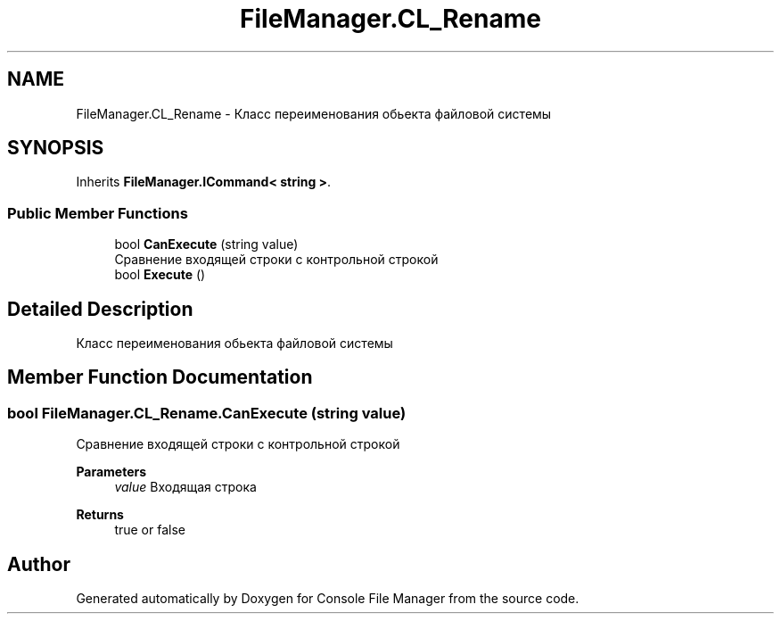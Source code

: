 .TH "FileManager.CL_Rename" 3 "Mon Mar 1 2021" "Console File Manager" \" -*- nroff -*-
.ad l
.nh
.SH NAME
FileManager.CL_Rename \- Класс переименования обьекта файловой системы  

.SH SYNOPSIS
.br
.PP
.PP
Inherits \fBFileManager\&.ICommand< string >\fP\&.
.SS "Public Member Functions"

.in +1c
.ti -1c
.RI "bool \fBCanExecute\fP (string value)"
.br
.RI "Сравнение входящей строки с контрольной строкой "
.ti -1c
.RI "bool \fBExecute\fP ()"
.br
.in -1c
.SH "Detailed Description"
.PP 
Класс переименования обьекта файловой системы 


.SH "Member Function Documentation"
.PP 
.SS "bool FileManager\&.CL_Rename\&.CanExecute (string value)"

.PP
Сравнение входящей строки с контрольной строкой 
.PP
\fBParameters\fP
.RS 4
\fIvalue\fP Входящая строка
.RE
.PP
\fBReturns\fP
.RS 4
true or false
.RE
.PP


.SH "Author"
.PP 
Generated automatically by Doxygen for Console File Manager from the source code\&.
